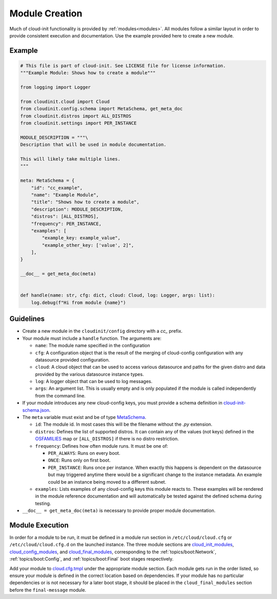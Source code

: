 .. _module_creation:

Module Creation
***************

Much of cloud-init functionality is provided by :ref:`modules<modules>`.
All modules follow a similar layout in order to provide consistent execution
and documentation. Use the example provided here to create a new module.

Example
=======
.. code-block:: python

    # This file is part of cloud-init. See LICENSE file for license information.
    """Example Module: Shows how to create a module"""

    from logging import Logger

    from cloudinit.cloud import Cloud
    from cloudinit.config.schema import MetaSchema, get_meta_doc
    from cloudinit.distros import ALL_DISTROS
    from cloudinit.settings import PER_INSTANCE

    MODULE_DESCRIPTION = """\
    Description that will be used in module documentation.

    This will likely take multiple lines.
    """

    meta: MetaSchema = {
        "id": "cc_example",
        "name": "Example Module",
        "title": "Shows how to create a module",
        "description": MODULE_DESCRIPTION,
        "distros": [ALL_DISTROS],
        "frequency": PER_INSTANCE,
        "examples": [
            "example_key: example_value",
            "example_other_key: ['value', 2]",
        ],
    }

    __doc__ = get_meta_doc(meta)


    def handle(name: str, cfg: dict, cloud: Cloud, log: Logger, args: list):
        log.debug(f"Hi from module {name}")


Guidelines
==========

* Create a new module in the ``cloudinit/config`` directory with a `cc_`
  prefix.
* Your module must include a ``handle`` function. The arguments are:

  * ``name``: The module name specified in the configuration
  * ``cfg``: A configuration object that is the result of the merging of
    cloud-config configuration with any datasource provided configuration.
  * ``cloud``: A cloud object that can be used to access various datasource
    and paths for the given distro and data provided by the various datasource
    instance types.
  * ``log``: A logger object that can be used to log messages.
  * ``args``: An argument list. This is usually empty and is only populated
    if the module is called independently from the command line.

* If your module introduces any new cloud-config keys, you must provide a
  schema definition in `cloud-init-schema.json`_.
* The ``meta`` variable must exist and be of type `MetaSchema`_.

  * ``id``: The module id. In most cases this will be the filename without
    the `.py` extension.
  * ``distros``: Defines the list of supported distros. It can contain
    any of the values (not keys) defined in the `OSFAMILIES`_ map or
    ``[ALL_DISTROS]`` if there is no distro restriction.
  * ``frequency``: Defines how often module runs. It must be one of:

    * ``PER_ALWAYS``: Runs on every boot.
    * ``ONCE``: Runs only on first boot.
    * ``PER_INSTANCE``: Runs once per instance. When exactly this happens
      is dependent on the datasource but may triggered anytime there
      would be a significant change to the instance metadata. An example
      could be an instance being moved to a different subnet.

  * ``examples``: Lists examples of any cloud-config keys this module reacts
    to. These examples will be rendered in the module reference documentation
    and will automatically be tested against the defined schema
    during testing.

* ``__doc__ = get_meta_doc(meta)`` is necessary to provide proper module
  documentation.

Module Execution
================

In order for a module to be run, it must be defined in a module run section in
``/etc/cloud/cloud.cfg`` or ``/etc/cloud/cloud.cfg.d`` on the launched
instance. The three module sections are
`cloud_init_modules`_, `cloud_config_modules`_, and `cloud_final_modules`_,
corresponding to the :ref:`topics/boot:Network`, :ref:`topics/boot:Config`,
and :ref:`topics/boot:Final` boot stages respectively.

Add your module to `cloud.cfg.tmpl`_ under the appropriate module section.
Each module gets run in the order listed, so ensure your module is defined
in the correct location based on dependencies. If your module has no particular
dependencies or is not necessary for a later boot stage, it should be placed
in the ``cloud_final_modules`` section before the ``final-message`` module.



.. _MetaSchema: https://github.com/canonical/cloud-init/blob/3bcffacb216d683241cf955e4f7f3e89431c1491/cloudinit/config/schema.py#L58
.. _OSFAMILIES: https://github.com/canonical/cloud-init/blob/3bcffacb216d683241cf955e4f7f3e89431c1491/cloudinit/distros/__init__.py#L35
.. _settings.py: https://github.com/canonical/cloud-init/blob/3bcffacb216d683241cf955e4f7f3e89431c1491/cloudinit/settings.py#L66
.. _cloud-init-schema.json: https://github.com/canonical/cloud-init/blob/main/cloudinit/config/schemas/versions.schema.cloud-config.json
.. _cloud.cfg.tmpl: https://github.com/canonical/cloud-init/blob/main/config/cloud.cfg.tmpl
.. _cloud_init_modules: https://github.com/canonical/cloud-init/blob/b4746b6aed7660510071395e70b2d6233fbdc3ab/config/cloud.cfg.tmpl#L70
.. _cloud_config_modules: https://github.com/canonical/cloud-init/blob/b4746b6aed7660510071395e70b2d6233fbdc3ab/config/cloud.cfg.tmpl#L101
.. _cloud_final_modules: https://github.com/canonical/cloud-init/blob/b4746b6aed7660510071395e70b2d6233fbdc3ab/config/cloud.cfg.tmpl#L144
